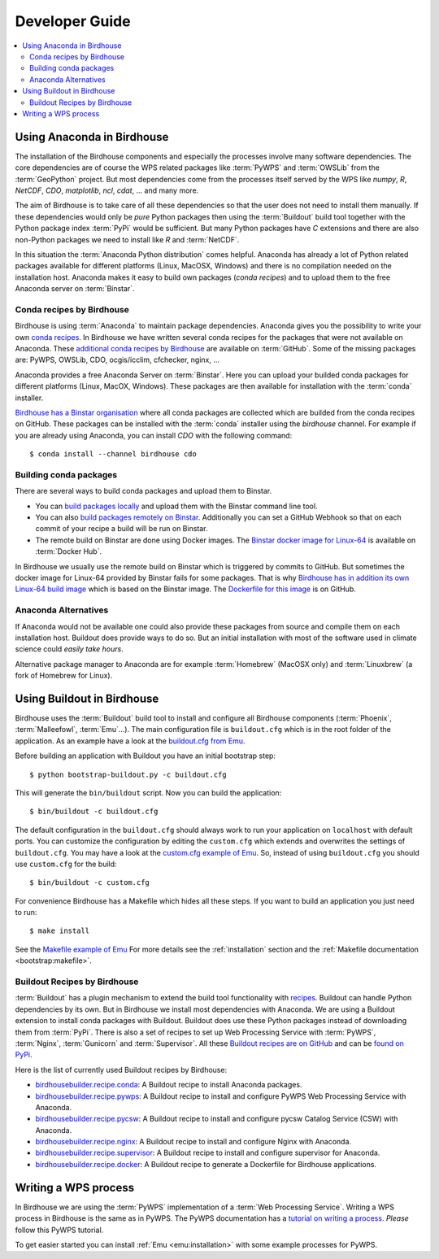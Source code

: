 .. _devguide:

Developer Guide
===============

.. contents::
    :local:
    :depth: 2

.. _anaconda:

Using Anaconda in Birdhouse
---------------------------

The installation of the Birdhouse components and especially the processes involve many software dependencies. The core dependencies are of course the WPS related packages like :term:`PyWPS` and :term:`OWSLib` from the :term:`GeoPython` project. But most dependencies come from the processes itself served by the WPS like `numpy`, `R`, `NetCDF`, `CDO`, `matplotlib`, `ncl`, `cdat`, ... and many more. 

The aim of Birdhouse is to take care of all these dependencies so that the user does not need to install them manually. If these dependencies would only be *pure* Python packages then using the :term:`Buildout` build tool together with the Python package index :term:`PyPi` would be sufficient. But many Python packages have `C` extensions and there are also non-Python packages we need to install like `R` and :term:`NetCDF`.

In this situation the :term:`Anaconda Python distribution` comes helpful. Anaconda has already a lot of Python related packages available for different platforms (Linux, MacOSX, Windows) and there is no compilation needed on the installation host. Anaconda makes it easy to build own packages (*conda recipes*) and to upload them to the free Anaconda server on :term:`Binstar`.

Conda recipes by Birdhouse
~~~~~~~~~~~~~~~~~~~~~~~~~~

Birdhouse is using :term:`Anaconda` to maintain package dependencies. 
Anaconda gives you the possibility to write your own `conda recipes <http://conda.pydata.org/docs/build.html>`_.
In Birdhouse we have written several conda recipes for the packages that were not available on Anaconda.  
These `additional conda recipes by Birdhouse <https://github.com/bird-house/conda-recipes>`_ are available on :term:`GitHub`. 
Some of the missing packages are: PyWPS, OWSLib, CDO, ocgis/icclim, cfchecker, nginx, ...

Anaconda provides a free Anaconda Server on :term:`Binstar`. Here you can upload your builded conda packages for different platforms (Linux, MacOX, Windows). These packages are then available for installation with the :term:`conda` installer.

`Birdhouse has a Binstar organisation <https://binstar.org/birdhouse>`_ where all conda packages are collected which are 
builded from the conda recipes on GitHub. These packages can be installed with the :term:`conda` installer using the `birdhouse` channel.
For example if you are already using Anaconda, you can install `CDO` with the following command::

    $ conda install --channel birdhouse cdo

Building conda packages
~~~~~~~~~~~~~~~~~~~~~~~

There are several ways to build conda packages and upload them to Binstar.

* You can `build packages locally <http://docs.binstar.org/conda.html>`_ and upload them with the Binstar command line tool.
* You can also `build packages remotely on Binstar <http://docs.binstar.org/draft/examples.html#SubmitYourFirstBuild>`_. Additionally you can set a GitHub Webhook so that on each commit of your recipe a build will be run on Binstar. 
* The remote build on Binstar are done using Docker images. The `Binstar docker image for Linux-64 <https://registry.hub.docker.com/u/binstar/linux-64/>`_ is available on :term:`Docker Hub`.  

In Birdhouse we usually use the remote build on Binstar which is triggered by commits to GitHub. 
But sometimes the docker image for Linux-64 provided by Binstar fails for some packages. 
That is why `Birdhouse has in addition its own Linux-64 build image <https://registry.hub.docker.com/u/birdhouse/binstar-linux-64/>`_ which is based on the Binstar image. 
The `Dockerfile for this image <https://github.com/bird-house/birdhouse-build/tree/master/docker/binstar-linux-64>`_ is on GitHub.
 

Anaconda Alternatives
~~~~~~~~~~~~~~~~~~~~~

If Anaconda would not be available one could also provide these packages from source and compile them on each installation host. Buildout does provide ways to do so. But an initial installation with most of the software used in climate science could *easily take hours*. 

Alternative package manager to Anaconda are for example :term:`Homebrew` (MacOSX only) and :term:`Linuxbrew` (a fork of Homebrew for Linux).

Using Buildout in Birdhouse
---------------------------

Birdhouse uses the :term:`Buildout` build tool to install and configure all Birdhouse components (:term:`Phoenix`, :term:`Malleefowl`, :term:`Emu`...). The main configuration file is ``buildout.cfg`` which is in the root folder of the application. 
As an example have a look at the `buildout.cfg from Emu <https://github.com/bird-house/emu/blob/master/buildout.cfg>`_. 

Before building an application with Buildout you have an initial bootstrap step::

    $ python bootstrap-buildout.py -c buildout.cfg

This will generate the ``bin/buildout`` script.
Now you can build the application::

    $ bin/buildout -c buildout.cfg

The default configuration in the ``buildout.cfg`` should always work to run your application on ``localhost`` with default ports. You can customize the configuration by editing the ``custom.cfg`` which extends and overwrites the settings of ``buildout.cfg``. You may have a look at the
`custom.cfg example of Emu <https://github.com/bird-house/emu/blob/master/custom.cfg.example>`_. So, instead of using ``buildout.cfg`` you should use ``custom.cfg`` for the build::

    $ bin/buildout -c custom.cfg

For convenience Birdhouse has a Makefile which hides all these steps. If you want to build an application you just need to run::

    $ make install

See the `Makefile example of Emu <https://github.com/bird-house/emu/blob/master/Makefile>`_
For more details see the :ref:`installation` section and the :ref:`Makefile documentation <bootstrap:makefile>`.


Buildout Recipes by Birdhouse
~~~~~~~~~~~~~~~~~~~~~~~~~~~~~

:term:`Buildout` has a plugin mechanism to extend the build tool functionality with `recipes <http://www.buildout.org/en/latest/docs/recipe.html>`_. Buildout can handle Python dependencies by its own. But in Birdhouse we install most dependencies with Anaconda. We are using a Buildout extension to install conda packages with Buildout. Buildout does use these Python packages instead of downloading them from :term:`PyPi`. 
There is also a set of recipes to set up Web Processing Service with :term:`PyWPS`, :term:`Nginx`, :term:`Gunicorn` and :term:`Supervisor`. 
All these `Buildout recipes are on GitHub <https://github.com/bird-house?query=birdhousebuilder.recipe>`_ and can be `found on PyPi <https://pypi.python.org/pypi?%3Aaction=search&term=birdhousebuilder.recipe&submit=search>`_. 

Here is the list of currently used Buildout recipes by Birdhouse:

* `birdhousebuilder.recipe.conda <https://pypi.python.org/pypi/birdhousebuilder.recipe.conda>`_: A Buildout recipe to install Anaconda packages.
* `birdhousebuilder.recipe.pywps <https://pypi.python.org/pypi/birdhousebuilder.recipe.pywps>`_: A Buildout recipe to install and configure PyWPS Web Processing Service with Anaconda.
* `birdhousebuilder.recipe.pycsw <https://pypi.python.org/pypi/birdhousebuilder.recipe.pycsw>`_: A Buildout recipe to install and configure pycsw Catalog Service (CSW) with Anaconda.
* `birdhousebuilder.recipe.nginx <https://pypi.python.org/pypi/birdhousebuilder.recipe.nginx>`_: A Buildout recipe to install and configure Nginx with Anaconda.
* `birdhousebuilder.recipe.supervisor <https://pypi.python.org/pypi/birdhousebuilder.recipe.supervisor>`_: A Buildout recipe to install and configure supervisor for Anaconda.
* `birdhousebuilder.recipe.docker <https://pypi.python.org/pypi/birdhousebuilder.recipe.docker>`_: A Buildout recipe to generate a Dockerfile for Birdhouse applications.


Writing a WPS process
---------------------

In Birdhouse we are using the :term:`PyWPS` implementation of a :term:`Web Processing Service`. Writing a WPS process in Birdhouse is the same as in PyWPS. The PyWPS documentation has a `tutorial on writing a process <http://pywps.wald.intevation.org/documentation/course/process/index.html>`_. *Please* follow this PyWPS tutorial. 

To get easier started you can install :ref:`Emu <emu:installation>` with some example processes for PyWPS.


 










